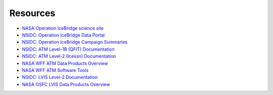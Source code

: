 =========
Resources
=========

- `NASA Operation IceBridge science site <https://icebridge.gsfc.nasa.gov/>`_
- `NSIDC: Operation IceBridge Data Portal <https://nsidc.org/icebridge/portal/map>`_
- `NSIDC: Operation IceBridge Campaign Summaries <https://nsidc.org/data/icebridge/campaign_data_summary.html>`_
- `NSIDC: ATM Level-1B (QFIT) Documentation <[https://nsidc.org/data/ILATM1B]>`_
- `NSIDC: ATM Level-2 (Icessn) Documentation <https://nsidc.org/data/ILATM2>`_
- `NASA WFF ATM Data Products Overview <https://atm.wff.nasa.gov/data-products/>`_
- `NASA WFF ATM Software Tools <https://atm.wff.nasa.gov/software-tools/>`_
- `NSIDC: LVIS Level-2 Documentation <https://nsidc.org/data/ILVIS2>`_
- `NASA GSFC LVIS Data Products Overview <https://lvis.gsfc.nasa.gov/Data/DataStructure.html>`_
